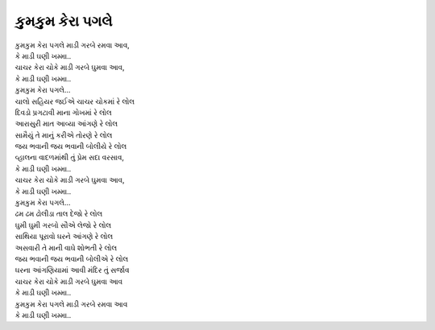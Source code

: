 કુમકુમ કેરા પગલે
----------------

| કુમકુમ કેરા પગલે માડી ગરબે રમવા આવ,
| કે માડી ઘણી ખમ્મા..
| ચાચર કેરા ચોકે માડી ગરબે ઘુમવા આવ,
| કે માડી ઘણી ખમ્મા..
| કુમકુમ કેરા પગલે…

| ચાલો સહિયર જઈએ ચાચર ચોકમાં રે લોલ
| દિવડો પ્રગટાવી માના ગોખમાં રે લોલ
| આરાસુરી માત આવ્યા આંગણે રે લોલ
| સામૈયું તે માનું કરીએ તોરણે રે લોલ

| જય ભવાની જય ભવાની બોલીયે રે લોલ
| વ્હાલના વાદળમાંથી તું પ્રેમ સદા વરસાવ,
| કે માડી ઘણી ખમ્મા..
| ચાચર કેરા ચોકે માડી ગરબે ઘુમવા આવ,
| કે માડી ઘણી ખમ્મા..
| કુમકુમ કેરા પગલે…

| ઢમ ઢમ ઢોલીડા તાલ દેજો રે લોલ
| ઘુમી ઘુમી ગરબો સૌએ લેજો રે લોલ
| સાથિયા પૂરાવો ઘરને આંગણે રે લોલ
| અસવારી તે માની વાઘે શોભતી રે લોલ

| જય ભવાની જય ભવાની બોલીએ રે લોલ
| ઘરના આંગણિયામાં આવી મંદિર તું સર્જાવ
| ચાચર કેરા ચોકે માડી ગરબે ઘુમવા આવ
| કે માડી ઘણી ખમ્મા..

| કુમકુમ કેરા પગલે માડી ગરબે રમવા આવ
| કે માડી ઘણી ખમ્મા..
